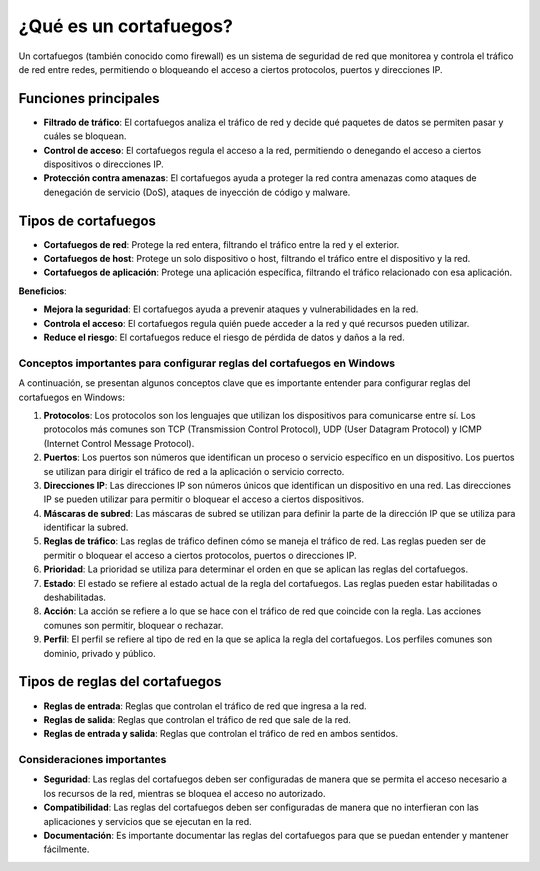 ¿Qué es un cortafuegos?
=======================

Un cortafuegos (también conocido como firewall) es un sistema de seguridad de red que monitorea y controla el tráfico de red entre redes, permitiendo o bloqueando el acceso a ciertos protocolos, puertos y direcciones IP.

Funciones principales
---------------------

* **Filtrado de tráfico**: El cortafuegos analiza el tráfico de red y decide qué paquetes de datos se permiten pasar y cuáles se bloquean.
* **Control de acceso**: El cortafuegos regula el acceso a la red, permitiendo o denegando el acceso a ciertos dispositivos o direcciones IP.
* **Protección contra amenazas**: El cortafuegos ayuda a proteger la red contra amenazas como ataques de denegación de servicio (DoS), ataques de inyección de código y malware.

Tipos de cortafuegos
--------------------


* **Cortafuegos de red**: Protege la red entera, filtrando el tráfico entre la red y el exterior.
* **Cortafuegos de host**: Protege un solo dispositivo o host, filtrando el tráfico entre el dispositivo y la red.
* **Cortafuegos de aplicación**: Protege una aplicación específica, filtrando el tráfico relacionado con esa aplicación.

**Beneficios**:

* **Mejora la seguridad**: El cortafuegos ayuda a prevenir ataques y vulnerabilidades en la red.
* **Controla el acceso**: El cortafuegos regula quién puede acceder a la red y qué recursos pueden utilizar.
* **Reduce el riesgo**: El cortafuegos reduce el riesgo de pérdida de datos y daños a la red.


Conceptos importantes para configurar reglas del cortafuegos en Windows
~~~~~~~~~~~~~~~~~~~~~~~~~~~~~~~~~~~~~~~~~~~~~~~~~~~~~~~~~~~~~~~~~~~~~~~

A continuación, se presentan algunos conceptos clave que es importante entender para configurar reglas del cortafuegos en Windows:

1. **Protocolos**: Los protocolos son los lenguajes que utilizan los dispositivos para comunicarse entre sí. Los protocolos más comunes son TCP (Transmission Control Protocol), UDP (User Datagram Protocol) y ICMP (Internet Control Message Protocol).
2. **Puertos**: Los puertos son números que identifican un proceso o servicio específico en un dispositivo. Los puertos se utilizan para dirigir el tráfico de red a la aplicación o servicio correcto.
3. **Direcciones IP**: Las direcciones IP son números únicos que identifican un dispositivo en una red. Las direcciones IP se pueden utilizar para permitir o bloquear el acceso a ciertos dispositivos.
4. **Máscaras de subred**: Las máscaras de subred se utilizan para definir la parte de la dirección IP que se utiliza para identificar la subred.
5. **Reglas de tráfico**: Las reglas de tráfico definen cómo se maneja el tráfico de red. Las reglas pueden ser de permitir o bloquear el acceso a ciertos protocolos, puertos o direcciones IP.
6. **Prioridad**: La prioridad se utiliza para determinar el orden en que se aplican las reglas del cortafuegos.
7. **Estado**: El estado se refiere al estado actual de la regla del cortafuegos. Las reglas pueden estar habilitadas o deshabilitadas.
8. **Acción**: La acción se refiere a lo que se hace con el tráfico de red que coincide con la regla. Las acciones comunes son permitir, bloquear o rechazar.
9. **Perfil**: El perfil se refiere al tipo de red en la que se aplica la regla del cortafuegos. Los perfiles comunes son dominio, privado y público.

Tipos de reglas del cortafuegos
-------------------------------

* **Reglas de entrada**: Reglas que controlan el tráfico de red que ingresa a la red.
* **Reglas de salida**: Reglas que controlan el tráfico de red que sale de la red.
* **Reglas de entrada y salida**: Reglas que controlan el tráfico de red en ambos sentidos.

Consideraciones importantes
~~~~~~~~~~~~~~~~~~~~~~~~~~~

* **Seguridad**: Las reglas del cortafuegos deben ser configuradas de manera que se permita el acceso necesario a los recursos de la red, mientras se bloquea el acceso no autorizado.
* **Compatibilidad**: Las reglas del cortafuegos deben ser configuradas de manera que no interfieran con las aplicaciones y servicios que se ejecutan en la red.
* **Documentación**: Es importante documentar las reglas del cortafuegos para que se puedan entender y mantener fácilmente.

.. note

    Los conceptos descritos anteriormente, son perfectamente aplicables a cualquier sistema que utilice un cortafuegos. Ver página ``iptables, ufw y firewalld ``, para ver un resumen de las herramientas de cortafuego utilizadas en Linux. 
    Sería bueno enlazar aquí los manuales de RedHat...
